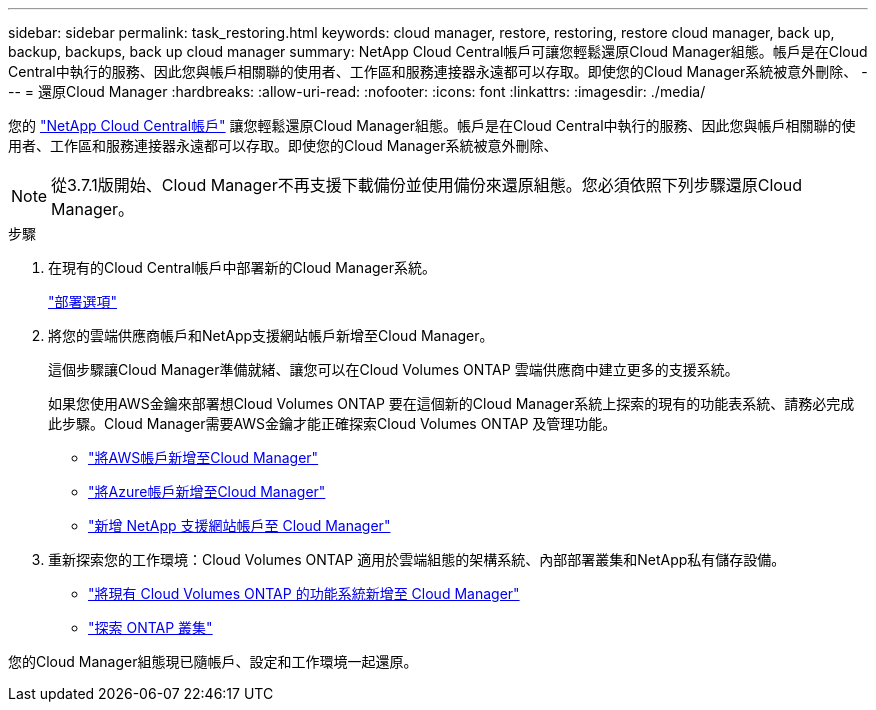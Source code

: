 ---
sidebar: sidebar 
permalink: task_restoring.html 
keywords: cloud manager, restore, restoring, restore cloud manager, back up, backup, backups, back up cloud manager 
summary: NetApp Cloud Central帳戶可讓您輕鬆還原Cloud Manager組態。帳戶是在Cloud Central中執行的服務、因此您與帳戶相關聯的使用者、工作區和服務連接器永遠都可以存取。即使您的Cloud Manager系統被意外刪除、 
---
= 還原Cloud Manager
:hardbreaks:
:allow-uri-read: 
:nofooter: 
:icons: font
:linkattrs: 
:imagesdir: ./media/


[role="lead"]
您的 link:concept_cloud_central_accounts.html["NetApp Cloud Central帳戶"] 讓您輕鬆還原Cloud Manager組態。帳戶是在Cloud Central中執行的服務、因此您與帳戶相關聯的使用者、工作區和服務連接器永遠都可以存取。即使您的Cloud Manager系統被意外刪除、


NOTE: 從3.7.1版開始、Cloud Manager不再支援下載備份並使用備份來還原組態。您必須依照下列步驟還原Cloud Manager。

.步驟
. 在現有的Cloud Central帳戶中部署新的Cloud Manager系統。
+
link:reference_deployment_overview.html["部署選項"]

. 將您的雲端供應商帳戶和NetApp支援網站帳戶新增至Cloud Manager。
+
這個步驟讓Cloud Manager準備就緒、讓您可以在Cloud Volumes ONTAP 雲端供應商中建立更多的支援系統。

+
如果您使用AWS金鑰來部署想Cloud Volumes ONTAP 要在這個新的Cloud Manager系統上探索的現有的功能表系統、請務必完成此步驟。Cloud Manager需要AWS金鑰才能正確探索Cloud Volumes ONTAP 及管理功能。

+
** link:task_adding_aws_accounts.html["將AWS帳戶新增至Cloud Manager"]
** link:task_adding_azure_accounts.html["將Azure帳戶新增至Cloud Manager"]
** link:task_adding_nss_accounts.html["新增 NetApp 支援網站帳戶至 Cloud Manager"]


. 重新探索您的工作環境：Cloud Volumes ONTAP 適用於雲端組態的架構系統、內部部署叢集和NetApp私有儲存設備。
+
** link:task_adding_ontap_cloud.html["將現有 Cloud Volumes ONTAP 的功能系統新增至 Cloud Manager"]
** link:task_discovering_ontap.html#discovering-ontap-clusters["探索 ONTAP 叢集"]




您的Cloud Manager組態現已隨帳戶、設定和工作環境一起還原。
